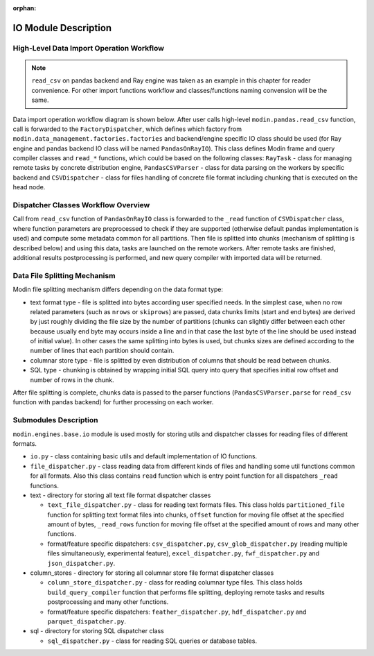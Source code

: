 :orphan:

IO Module Description
"""""""""""""""""""""

High-Level Data Import Operation Workflow
'''''''''''''''''''''''''''''''''''''''''

.. note:: 
    ``read_csv`` on pandas backend and Ray engine was taken as an example
    in this chapter for reader convenience. For other import functions workflow and
    classes/functions naming convension will be the same.

Data import operation workflow diagram is shown below. After user calls high-level
``modin.pandas.read_csv`` function, call is forwarded to the ``FactoryDispatcher``,
which defines which factory from ``modin.data_management.factories.factories`` and
backend/engine specific IO class should be used (for Ray engine and pandas backend
IO class will be named ``PandasOnRayIO``). This class defines Modin frame and query
compiler classes and ``read_*`` functions, which could be based on the following
classes: ``RayTask`` - class for managing remote tasks by concrete distribution
engine, ``PandasCSVParser`` - class for data parsing on the workers by specific
backend and ``CSVDispatcher`` - class for files handling of concrete file format
including chunking that is executed on the head node.

.. image:: /img/data_import_workflow.png
   :align: center

Dispatcher Classes Workflow Overview
''''''''''''''''''''''''''''''''''''

Call from ``read_csv`` function of ``PandasOnRayIO`` class is forwarded to the
``_read`` function of ``CSVDispatcher`` class, where function parameters are
preprocessed to check if they are supported (otherwise default pandas implementation
is used) and compute some metadata common for all partitions. Then file is splitted
into chunks (mechanism of splitting is described below) and using this data, tasks
are launched on the remote workers. After remote tasks are finished, additional
results postprocessing is performed, and new query compiler with imported data will
be returned.

Data File Splitting Mechanism
'''''''''''''''''''''''''''''

Modin file splitting mechanism differs depending on the data format type:

* text format type - file is splitted into bytes according user specified needs.
  In the simplest case, when no row related parameters (such as ``nrows`` or
  ``skiprows``) are passed, data chunks limits (start and end bytes) are derived
  by just roughly dividing the file size by the number of partitions (chunks can
  slightly differ between each other because usually end byte may occurs inside a
  line and in that case the last byte of the line should be used instead of initial
  value). In other cases the same splitting into bytes is used, but chunks sizes are
  defined according to the number of lines that each partition should contain.

* columnar store type - file is splitted by even distribution of columns that should
  be read between chunks.

* SQL type - chunking is obtained by wrapping initial SQL query into query that
  specifies initial row offset and number of rows in the chunk.

After file splitting is complete, chunks data is passed to the parser functions
(``PandasCSVParser.parse`` for ``read_csv`` function with pandas backend) for
further processing on each worker.

Submodules Description
''''''''''''''''''''''

``modin.engines.base.io`` module is used mostly for storing utils and dispatcher
classes for reading files of different formats.

* ``io.py`` - class containing basic utils and default implementation of IO functions.

* ``file_dispatcher.py`` - class reading data from different kinds of files and
  handling some util functions common for all formats. Also this class contains ``read``
  function which is entry point function for all dispatchers ``_read`` functions.

* text - directory for storing all text file format dispatcher classes  
  
  * ``text_file_dispatcher.py`` - class for reading text formats files. This class
    holds ``partitioned_file`` function for splitting text format files into chunks,
    ``offset`` function for moving file offset at the specified amount of bytes,
    ``_read_rows`` function for moving file offset at the specified amount of rows
    and many other functions.
  
  * format/feature specific dispatchers: ``csv_dispatcher.py``, ``csv_glob_dispatcher.py``
    (reading multiple files simultaneously, experimental feature), ``excel_dispatcher.py``,
    ``fwf_dispatcher.py`` and ``json_dispatcher.py``.

* column_stores - directory for storing all columnar store file format dispatcher classes
  
  * ``column_store_dispatcher.py`` - class for reading columnar type files. This class
    holds ``build_query_compiler`` function that performs file splitting, deploying remote
    tasks and results postprocessing and many other functions.
  
  * format/feature specific dispatchers: ``feather_dispatcher.py``, ``hdf_dispatcher.py``
    and ``parquet_dispatcher.py``.

* sql - directory for storing SQL dispatcher class
  
  * ``sql_dispatcher.py`` -  class for reading SQL queries or database tables.
